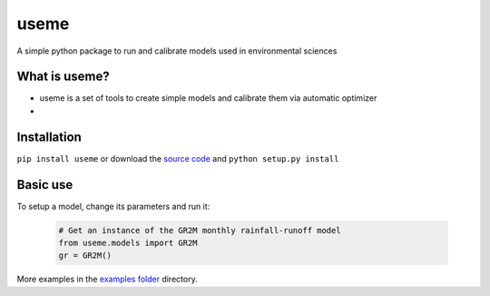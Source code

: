 useme
=======

A simple python package to run and calibrate models used in environmental sciences

What is useme?
~~~~~~~~~~~~~~~~

-  useme is a set of tools to create simple models and calibrate them via automatic optimizer
-

Installation
~~~~~~~~~~~~

``pip install useme`` or download the `source
code <https://bitbucket.org/jlerat/useme>`__ and
``python setup.py install``

Basic use
~~~~~~~~~


To setup a model, change its parameters and run it:

   .. code:: Python
        
       # Get an instance of the GR2M monthly rainfall-runoff model
       from useme.models import GR2M
       gr = GR2M()


More examples in the `examples folder <https://bitbucket.org/jlerat/useme/downloads>`__ directory.
